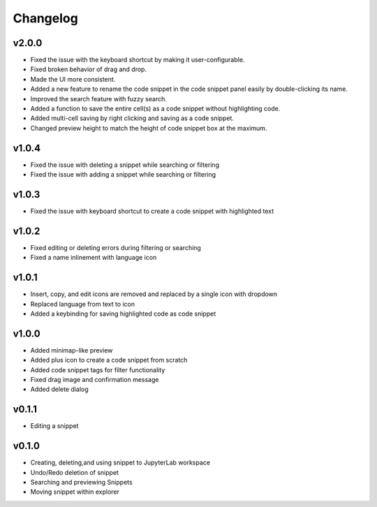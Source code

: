 .. _changelog:

Changelog
---------
v2.0.0
^^^^^^
* Fixed the issue with the keyboard shortcut by making it user-configurable.
* Fixed broken behavior of drag and drop.
* Made the UI more consistent.
* Added a new feature to rename the code snippet in the code snippet panel easily by double-clicking its name.
* Improved the search feature with fuzzy search.
* Added a function to save the entire cell(s) as a code snippet without highlighting code.
* Added multi-cell saving by right clicking and saving as a code snippet.
* Changed preview height to match the height of code snippet box at the maximum.

v1.0.4
^^^^^^
* Fixed the issue with deleting a snippet while searching or filtering
* Fixed the issue with adding a snippet while searching or filtering

v1.0.3
^^^^^^
* Fixed the issue with keyboard shortcut to create a code snippet with highlighted text

v1.0.2
^^^^^^
* Fixed editing or deleting errors during filtering or searching
* Fixed a name inlinement with language icon

v1.0.1
^^^^^^
* Insert, copy, and edit icons are removed and replaced by a single icon with dropdown
* Replaced language from text to icon
* Added a keybinding for saving highlighted code as code snippet

v1.0.0
^^^^^^
* Added minimap-like preview
* Added plus icon to create a code snippet from scratch
* Added code snippet tags for filter functionality
* Fixed drag image and confirmation message
* Added delete dialog

v0.1.1
^^^^^^
* Editing a snippet

v0.1.0
^^^^^^
* Creating, deleting,and using snippet to JupyterLab workspace
* Undo/Redo deletion of snippet
* Searching and previewing Snippets
* Moving snippet within explorer
